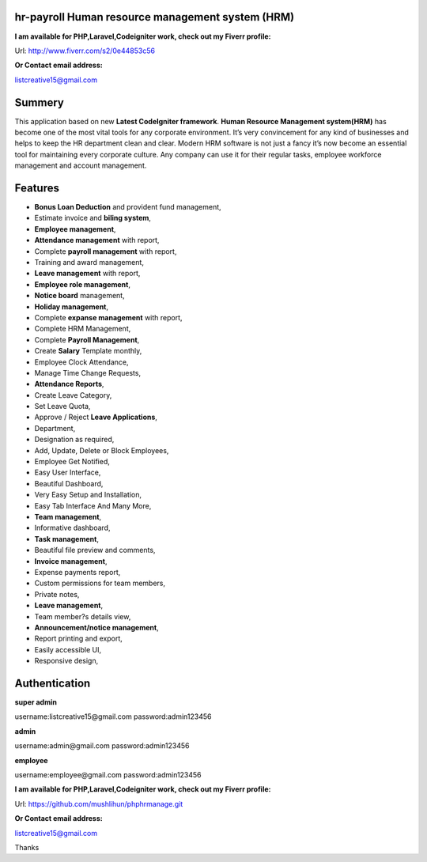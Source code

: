 ###################
hr-payroll Human resource management system (HRM) 
###################
**I am available for PHP,Laravel,Codeigniter work, check out my Fiverr profile:**

Url: http://www.fiverr.com/s2/0e44853c56

**Or Contact email address:**

listcreative15@gmail.com

###################
Summery
###################
This application based on new **Latest CodeIgniter framework**. **Human Resource Management system(HRM)** has become one of the most vital tools for any corporate environment. It’s very convincement for any kind of businesses and helps to keep the HR department clean and clear. Modern HRM software is not just a fancy it’s now become an essential tool for maintaining every corporate culture. Any company can use it for their regular tasks, employee workforce management and account management.

###################
Features
###################
* **Bonus Loan Deduction** and provident fund management,
* Estimate invoice and **biling system**,
* **Employee management**,
* **Attendance management** with report,
* Complete **payroll management** with report,
* Training and award management,
* **Leave management** with report,
* **Employee role management**,
* **Notice board** management,
* **Holiday management**,
* Complete **expanse management** with report,
* Complete HRM Management,
* Complete **Payroll Management**,
* Create **Salary** Template monthly,
* Employee Clock Attendance,
* Manage Time Change Requests,
* **Attendance Reports**,
* Create Leave Category,
* Set Leave Quota,
* Approve / Reject **Leave Applications**,
* Department,
* Designation as required,
* Add, Update, Delete or Block Employees,
* Employee Get Notified,
* Easy User Interface,
* Beautiful Dashboard,
* Very Easy Setup and Installation,
* Easy Tab Interface And Many More,
* **Team management**,
* Informative dashboard,
* **Task management**,
* Beautiful file preview and comments,
* **Invoice management**,
* Expense payments report,
* Custom permissions for team members,
* Private notes,
* **Leave management**,
* Team member?s details view,
* **Announcement/notice management**,
* Report printing and export,
* Easily accessible UI,
* Responsive design,

###################
Authentication
###################

**super admin**

username:listcreative15@gmail.com
password:admin123456

**admin**

username:admin@gmail.com
password:admin123456

**employee**

username:employee@gmail.com
password:admin123456


**I am available for PHP,Laravel,Codeigniter work, check out my Fiverr profile:**

Url: https://github.com/mushlihun/phphrmanage.git

**Or Contact email address:**

listcreative15@gmail.com

Thanks

